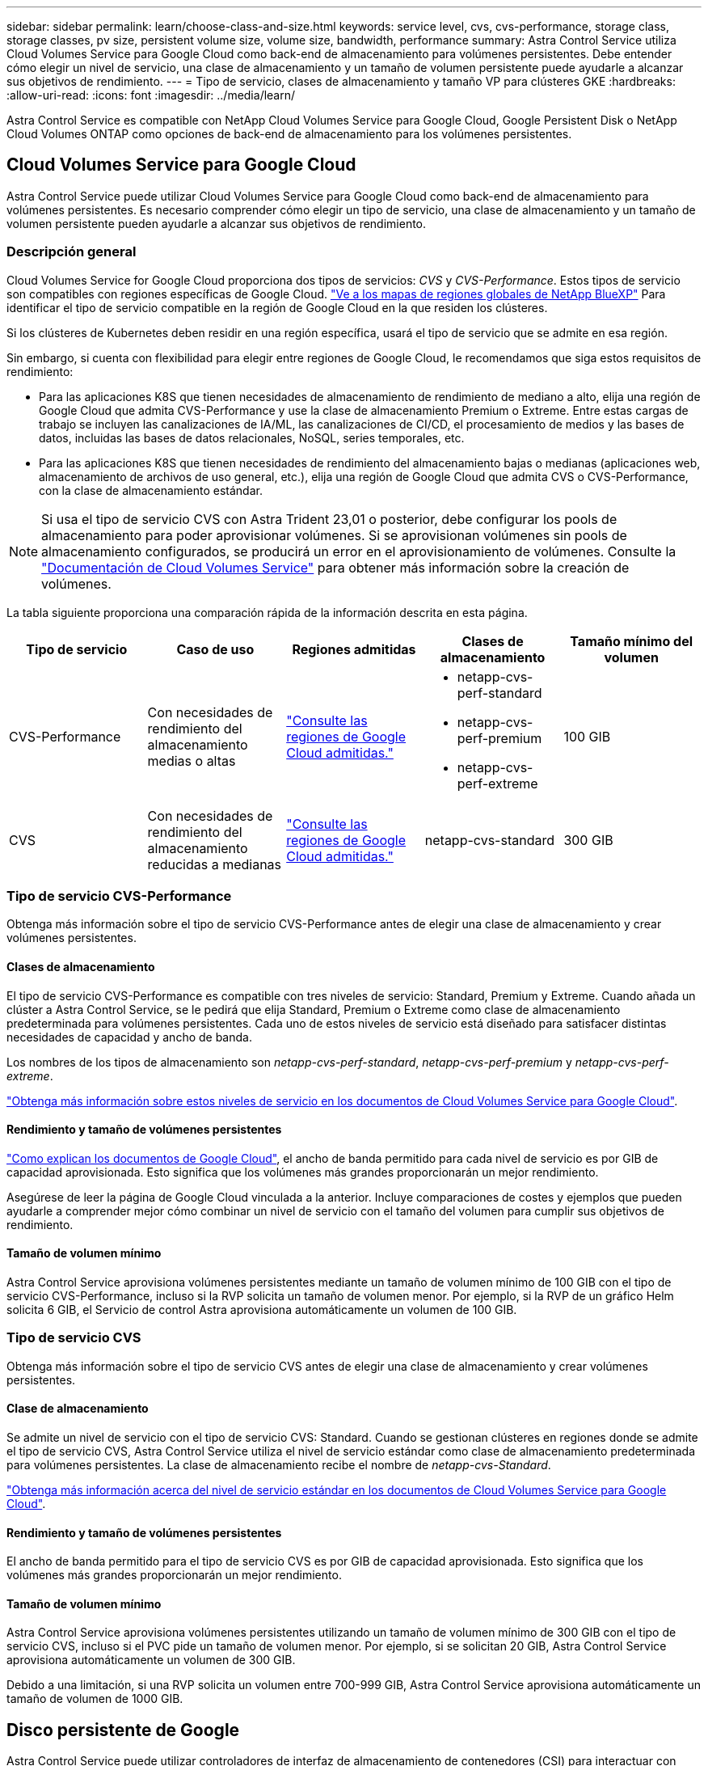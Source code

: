---
sidebar: sidebar 
permalink: learn/choose-class-and-size.html 
keywords: service level, cvs, cvs-performance, storage class, storage classes, pv size, persistent volume size, volume size, bandwidth, performance 
summary: Astra Control Service utiliza Cloud Volumes Service para Google Cloud como back-end de almacenamiento para volúmenes persistentes. Debe entender cómo elegir un nivel de servicio, una clase de almacenamiento y un tamaño de volumen persistente puede ayudarle a alcanzar sus objetivos de rendimiento. 
---
= Tipo de servicio, clases de almacenamiento y tamaño VP para clústeres GKE
:hardbreaks:
:allow-uri-read: 
:icons: font
:imagesdir: ../media/learn/


[role="lead"]
Astra Control Service es compatible con NetApp Cloud Volumes Service para Google Cloud, Google Persistent Disk o NetApp Cloud Volumes ONTAP como opciones de back-end de almacenamiento para los volúmenes persistentes.



== Cloud Volumes Service para Google Cloud

Astra Control Service puede utilizar Cloud Volumes Service para Google Cloud como back-end de almacenamiento para volúmenes persistentes. Es necesario comprender cómo elegir un tipo de servicio, una clase de almacenamiento y un tamaño de volumen persistente pueden ayudarle a alcanzar sus objetivos de rendimiento.



=== Descripción general

Cloud Volumes Service for Google Cloud proporciona dos tipos de servicios: _CVS_ y _CVS-Performance_. Estos tipos de servicio son compatibles con regiones específicas de Google Cloud. https://cloud.netapp.com/cloud-volumes-global-regions#cvsGcp["Ve a los mapas de regiones globales de NetApp BlueXP"^] Para identificar el tipo de servicio compatible en la región de Google Cloud en la que residen los clústeres.

Si los clústeres de Kubernetes deben residir en una región específica, usará el tipo de servicio que se admite en esa región.

Sin embargo, si cuenta con flexibilidad para elegir entre regiones de Google Cloud, le recomendamos que siga estos requisitos de rendimiento:

* Para las aplicaciones K8S que tienen necesidades de almacenamiento de rendimiento de mediano a alto, elija una región de Google Cloud que admita CVS-Performance y use la clase de almacenamiento Premium o Extreme. Entre estas cargas de trabajo se incluyen las canalizaciones de IA/ML, las canalizaciones de CI/CD, el procesamiento de medios y las bases de datos, incluidas las bases de datos relacionales, NoSQL, series temporales, etc.
* Para las aplicaciones K8S que tienen necesidades de rendimiento del almacenamiento bajas o medianas (aplicaciones web, almacenamiento de archivos de uso general, etc.), elija una región de Google Cloud que admita CVS o CVS-Performance, con la clase de almacenamiento estándar.



NOTE: Si usa el tipo de servicio CVS con Astra Trident 23,01 o posterior, debe configurar los pools de almacenamiento para poder aprovisionar volúmenes. Si se aprovisionan volúmenes sin pools de almacenamiento configurados, se producirá un error en el aprovisionamiento de volúmenes. Consulte la https://cloud.google.com/architecture/partners/netapp-cloud-volumes/quickstart#create_a_volume_of_the_cvs_service_type["Documentación de Cloud Volumes Service"^] para obtener más información sobre la creación de volúmenes.

La tabla siguiente proporciona una comparación rápida de la información descrita en esta página.

[cols="5*"]
|===
| Tipo de servicio | Caso de uso | Regiones admitidas | Clases de almacenamiento | Tamaño mínimo del volumen 


| CVS-Performance | Con necesidades de rendimiento del almacenamiento medias o altas | https://cloud.netapp.com/cloud-volumes-global-regions#cvsGcp["Consulte las regiones de Google Cloud admitidas."^]  a| 
* netapp-cvs-perf-standard
* netapp-cvs-perf-premium
* netapp-cvs-perf-extreme

| 100 GIB 


| CVS | Con necesidades de rendimiento del almacenamiento reducidas a medianas | https://cloud.netapp.com/cloud-volumes-global-regions#cvsGcp["Consulte las regiones de Google Cloud admitidas."^] | netapp-cvs-standard | 300 GIB 
|===


=== Tipo de servicio CVS-Performance

Obtenga más información sobre el tipo de servicio CVS-Performance antes de elegir una clase de almacenamiento y crear volúmenes persistentes.



==== Clases de almacenamiento

El tipo de servicio CVS-Performance es compatible con tres niveles de servicio: Standard, Premium y Extreme. Cuando añada un clúster a Astra Control Service, se le pedirá que elija Standard, Premium o Extreme como clase de almacenamiento predeterminada para volúmenes persistentes. Cada uno de estos niveles de servicio está diseñado para satisfacer distintas necesidades de capacidad y ancho de banda.

Los nombres de los tipos de almacenamiento son _netapp-cvs-perf-standard_, _netapp-cvs-perf-premium_ y _netapp-cvs-perf-extreme_.

https://cloud.google.com/solutions/partners/netapp-cloud-volumes/selecting-the-appropriate-service-level-and-allocated-capacity-for-netapp-cloud-volumes-service#service_levels["Obtenga más información sobre estos niveles de servicio en los documentos de Cloud Volumes Service para Google Cloud"^].



==== Rendimiento y tamaño de volúmenes persistentes

https://cloud.google.com/solutions/partners/netapp-cloud-volumes/selecting-the-appropriate-service-level-and-allocated-capacity-for-netapp-cloud-volumes-service#service_levels["Como explican los documentos de Google Cloud"^], el ancho de banda permitido para cada nivel de servicio es por GIB de capacidad aprovisionada. Esto significa que los volúmenes más grandes proporcionarán un mejor rendimiento.

Asegúrese de leer la página de Google Cloud vinculada a la anterior. Incluye comparaciones de costes y ejemplos que pueden ayudarle a comprender mejor cómo combinar un nivel de servicio con el tamaño del volumen para cumplir sus objetivos de rendimiento.



==== Tamaño de volumen mínimo

Astra Control Service aprovisiona volúmenes persistentes mediante un tamaño de volumen mínimo de 100 GIB con el tipo de servicio CVS-Performance, incluso si la RVP solicita un tamaño de volumen menor. Por ejemplo, si la RVP de un gráfico Helm solicita 6 GIB, el Servicio de control Astra aprovisiona automáticamente un volumen de 100 GIB.



=== Tipo de servicio CVS

Obtenga más información sobre el tipo de servicio CVS antes de elegir una clase de almacenamiento y crear volúmenes persistentes.



==== Clase de almacenamiento

Se admite un nivel de servicio con el tipo de servicio CVS: Standard. Cuando se gestionan clústeres en regiones donde se admite el tipo de servicio CVS, Astra Control Service utiliza el nivel de servicio estándar como clase de almacenamiento predeterminada para volúmenes persistentes. La clase de almacenamiento recibe el nombre de _netapp-cvs-Standard_.

https://cloud.google.com/solutions/partners/netapp-cloud-volumes/service-levels["Obtenga más información acerca del nivel de servicio estándar en los documentos de Cloud Volumes Service para Google Cloud"^].



==== Rendimiento y tamaño de volúmenes persistentes

El ancho de banda permitido para el tipo de servicio CVS es por GIB de capacidad aprovisionada. Esto significa que los volúmenes más grandes proporcionarán un mejor rendimiento.



==== Tamaño de volumen mínimo

Astra Control Service aprovisiona volúmenes persistentes utilizando un tamaño de volumen mínimo de 300 GIB con el tipo de servicio CVS, incluso si el PVC pide un tamaño de volumen menor. Por ejemplo, si se solicitan 20 GIB, Astra Control Service aprovisiona automáticamente un volumen de 300 GIB.

Debido a una limitación, si una RVP solicita un volumen entre 700-999 GIB, Astra Control Service aprovisiona automáticamente un tamaño de volumen de 1000 GIB.



== Disco persistente de Google

Astra Control Service puede utilizar controladores de interfaz de almacenamiento de contenedores (CSI) para interactuar con Google Persistent Disk como back-end de almacenamiento. Este servicio proporciona almacenamiento en el nivel de bloques gestionado por Google.

https://cloud.google.com/persistent-disk/["Obtenga más información acerca de Google Persistent Disk"^].

https://cloud.google.com/compute/docs/disks/performance["Obtenga más información sobre los diferentes niveles de rendimiento de los discos persistentes de Google"^].



== Cloud Volumes ONTAP de NetApp

Para obtener información específica sobre la configuración de Cloud Volumes ONTAP de NetApp, incluidas las recomendaciones de rendimiento, visite https://docs.netapp.com/us-en/cloud-manager-cloud-volumes-ontap/concept-performance.html["Documentación de Cloud Volumes ONTAP de NetApp"^].
